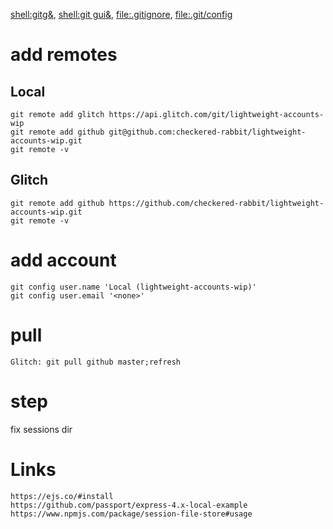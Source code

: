 [[shell:gitg&]], [[shell:git gui&]], file:.gitignore, file:.git/config
* add remotes
** Local
: git remote add glitch https://api.glitch.com/git/lightweight-accounts-wip
: git remote add github git@github.com:checkered-rabbit/lightweight-accounts-wip.git
: git remote -v
** Glitch
: git remote add github https://github.com/checkered-rabbit/lightweight-accounts-wip.git
: git remote -v
* add account
: git config user.name 'Local (lightweight-accounts-wip)'
: git config user.email '<none>'
* pull
: Glitch: git pull github master;refresh
* step
fix sessions dir
* Links
: https://ejs.co/#install
: https://github.com/passport/express-4.x-local-example
: https://www.npmjs.com/package/session-file-store#usage
